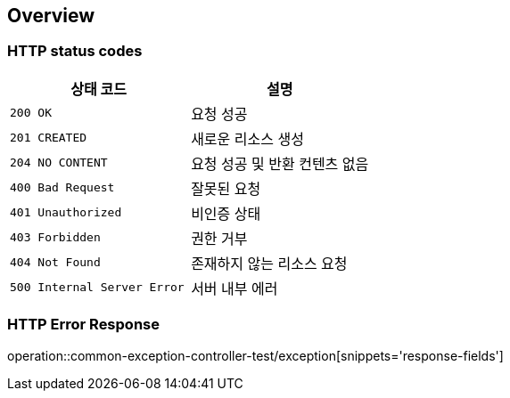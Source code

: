 [[overview]]
== Overview

[[overview-http-status-codes]]
=== HTTP status codes

|===
| 상태 코드 | 설명

| `200 OK`
| 요청 성공

| `201 CREATED`
| 새로운 리소스 생성

| `204 NO CONTENT`
| 요청 성공 및 반환 컨텐츠 없음

| `400 Bad Request`
| 잘못된 요청

| `401 Unauthorized`
| 비인증 상태

| `403 Forbidden`
| 권한 거부

| `404 Not Found`
| 존재하지 않는 리소스 요청

| `500 Internal Server Error`
| 서버 내부 에러
|===

[[overview-error-response]]
=== HTTP Error Response
operation::common-exception-controller-test/exception[snippets='response-fields']

